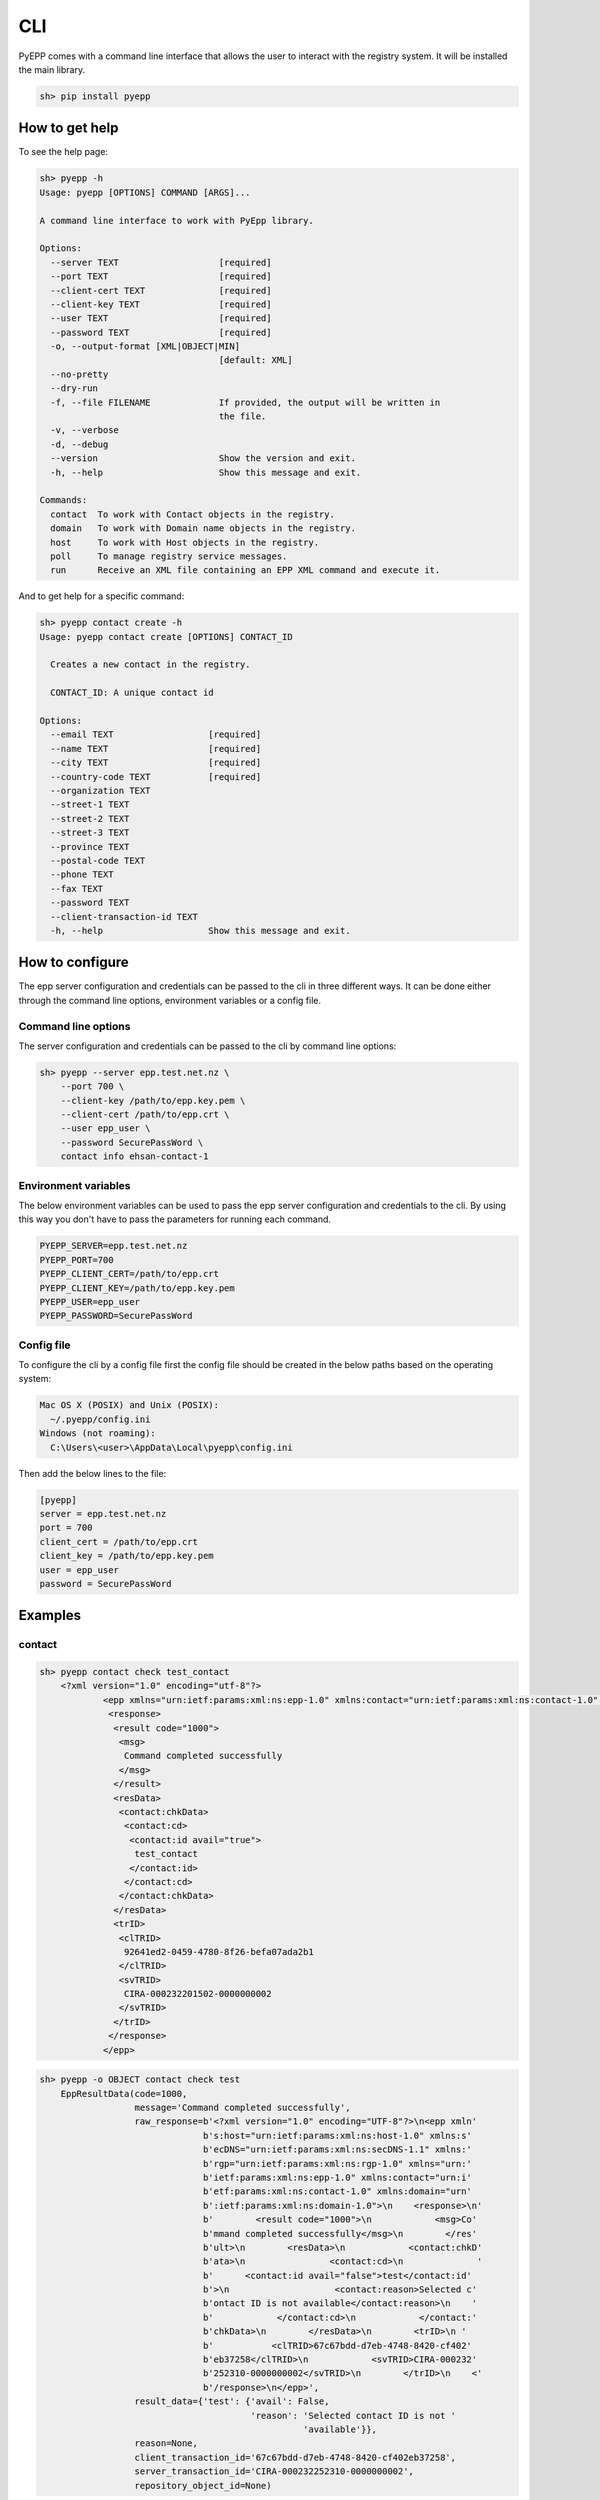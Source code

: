 CLI
=============

PyEPP comes with a command line interface that allows the user to interact with the registry system. It will be installed
the main library.

.. code-block:: text

    sh> pip install pyepp

How to get help
---------------
To see the help page:

.. code-block:: text

    sh> pyepp -h
    Usage: pyepp [OPTIONS] COMMAND [ARGS]...

    A command line interface to work with PyEpp library.

    Options:
      --server TEXT                   [required]
      --port TEXT                     [required]
      --client-cert TEXT              [required]
      --client-key TEXT               [required]
      --user TEXT                     [required]
      --password TEXT                 [required]
      -o, --output-format [XML|OBJECT|MIN]
                                      [default: XML]
      --no-pretty
      --dry-run
      -f, --file FILENAME             If provided, the output will be written in
                                      the file.
      -v, --verbose
      -d, --debug
      --version                       Show the version and exit.
      -h, --help                      Show this message and exit.

    Commands:
      contact  To work with Contact objects in the registry.
      domain   To work with Domain name objects in the registry.
      host     To work with Host objects in the registry.
      poll     To manage registry service messages.
      run      Receive an XML file containing an EPP XML command and execute it.

And to get help for a specific command:

.. code-block:: text

    sh> pyepp contact create -h
    Usage: pyepp contact create [OPTIONS] CONTACT_ID

      Creates a new contact in the registry.

      CONTACT_ID: A unique contact id

    Options:
      --email TEXT                  [required]
      --name TEXT                   [required]
      --city TEXT                   [required]
      --country-code TEXT           [required]
      --organization TEXT
      --street-1 TEXT
      --street-2 TEXT
      --street-3 TEXT
      --province TEXT
      --postal-code TEXT
      --phone TEXT
      --fax TEXT
      --password TEXT
      --client-transaction-id TEXT
      -h, --help                    Show this message and exit.

How to configure
----------------
The epp server configuration and credentials can be passed to the cli in three different ways. It can be done either
through the command line options, environment variables or a config file.

Command line options
^^^^^^^^^^^^^^^^^^^^
The server configuration and credentials can be passed to the cli by command line options:

.. code-block:: text

    sh> pyepp --server epp.test.net.nz \
        --port 700 \
        --client-key /path/to/epp.key.pem \
        --client-cert /path/to/epp.crt \
        --user epp_user \
        --password SecurePassWord \
        contact info ehsan-contact-1

Environment variables
^^^^^^^^^^^^^^^^^^^^^
The below environment variables can be used to pass the epp server configuration and credentials to the cli. By using
this way you don't have to pass the parameters for running each command.

.. code-block:: text

    PYEPP_SERVER=epp.test.net.nz
    PYEPP_PORT=700
    PYEPP_CLIENT_CERT=/path/to/epp.crt
    PYEPP_CLIENT_KEY=/path/to/epp.key.pem
    PYEPP_USER=epp_user
    PYEPP_PASSWORD=SecurePassWord

Config file
^^^^^^^^^^^
To configure the cli by a config file first the config file should be created in the below paths based on the operating
system:

.. code-block:: text

    Mac OS X (POSIX) and Unix (POSIX):
      ~/.pyepp/config.ini
    Windows (not roaming):
      C:\Users\<user>\AppData\Local\pyepp\config.ini

Then add the below lines to the file:

.. code-block:: ini

    [pyepp]
    server = epp.test.net.nz
    port = 700
    client_cert = /path/to/epp.crt
    client_key = /path/to/epp.key.pem 
    user = epp_user
    password = SecurePassWord

Examples
---------------

contact
^^^^^^^^^^^

.. code-block:: text

    sh> pyepp contact check test_contact
        <?xml version="1.0" encoding="utf-8"?>
                <epp xmlns="urn:ietf:params:xml:ns:epp-1.0" xmlns:contact="urn:ietf:params:xml:ns:contact-1.0" xmlns:domain="urn:ietf:params:xml:ns:domain-1.0" xmlns:host="urn:ietf:params:xml:ns:host-1.0" xmlns:rgp="urn:ietf:params:xml:ns:rgp-1.0" xmlns:secDNS="urn:ietf:params:xml:ns:secDNS-1.1">
                 <response>
                  <result code="1000">
                   <msg>
                    Command completed successfully
                   </msg>
                  </result>
                  <resData>
                   <contact:chkData>
                    <contact:cd>
                     <contact:id avail="true">
                      test_contact
                     </contact:id>
                    </contact:cd>
                   </contact:chkData>
                  </resData>
                  <trID>
                   <clTRID>
                    92641ed2-0459-4780-8f26-befa07ada2b1
                   </clTRID>
                   <svTRID>
                    CIRA-000232201502-0000000002
                   </svTRID>
                  </trID>
                 </response>
                </epp>

.. code-block:: text

    sh> pyepp -o OBJECT contact check test
        EppResultData(code=1000,
                      message='Command completed successfully',
                      raw_response=b'<?xml version="1.0" encoding="UTF-8"?>\n<epp xmln'
                                   b's:host="urn:ietf:params:xml:ns:host-1.0" xmlns:s'
                                   b'ecDNS="urn:ietf:params:xml:ns:secDNS-1.1" xmlns:'
                                   b'rgp="urn:ietf:params:xml:ns:rgp-1.0" xmlns="urn:'
                                   b'ietf:params:xml:ns:epp-1.0" xmlns:contact="urn:i'
                                   b'etf:params:xml:ns:contact-1.0" xmlns:domain="urn'
                                   b':ietf:params:xml:ns:domain-1.0">\n    <response>\n'
                                   b'        <result code="1000">\n            <msg>Co'
                                   b'mmand completed successfully</msg>\n        </res'
                                   b'ult>\n        <resData>\n            <contact:chkD'
                                   b'ata>\n                <contact:cd>\n              '
                                   b'      <contact:id avail="false">test</contact:id'
                                   b'>\n                    <contact:reason>Selected c'
                                   b'ontact ID is not available</contact:reason>\n    '
                                   b'            </contact:cd>\n            </contact:'
                                   b'chkData>\n        </resData>\n        <trID>\n '
                                   b'           <clTRID>67c67bdd-d7eb-4748-8420-cf402'
                                   b'eb37258</clTRID>\n            <svTRID>CIRA-000232'
                                   b'252310-0000000002</svTRID>\n        </trID>\n    <'
                                   b'/response>\n</epp>',
                      result_data={'test': {'avail': False,
                                            'reason': 'Selected contact ID is not '
                                                      'available'}},
                      reason=None,
                      client_transaction_id='67c67bdd-d7eb-4748-8420-cf402eb37258',
                      server_transaction_id='CIRA-000232252310-0000000002',
                      repository_object_id=None)

domain
^^^^^^^^^^^

.. code-block:: text

    sh> pyepp --no-pretty domain check test.nz
        <?xml version="1.0" encoding="UTF-8"?>
        <epp xmlns:host="urn:ietf:params:xml:ns:host-1.0" xmlns:secDNS="urn:ietf:params:xml:ns:secDNS-1.1" xmlns:rgp="urn:ietf:params:xml:ns:rgp-1.0" xmlns="urn:ietf:params:xml:ns:epp-1.0" xmlns:contact="urn:ietf:params:xml:ns:contact-1.0" xmlns:domain="urn:ietf:params:xml:ns:domain-1.0">
            <response>
                <result code="1000">
                    <msg>Command completed successfully</msg>
                </result>
                <resData>
                    <domain:chkData>
                        <domain:cd>
                            <domain:name avail="false">test.nz</domain:name>
                            <domain:reason>Registered</domain:reason>
                        </domain:cd>
                    </domain:chkData>
                </resData>
                <trID>
                    <clTRID>46c89b2a-617f-4d44-a2c1-340aa20a1358</clTRID>
                    <svTRID>CIRA-000232247104-0000000002</svTRID>
                </trID>
            </response>
        </epp>


.. code-block:: text

    sh> pyepp -o MIN domain check test.co.nz 
        {'test.co.nz': {'avail': False, 'reason': 'Registered'}}

host
^^^^^^^^^^^

.. code-block:: text

    sh> pyepp host info test.co.nz
        <?xml version="1.0" encoding="utf-8"?>
        <epp xmlns="urn:ietf:params:xml:ns:epp-1.0" xmlns:contact="urn:ietf:params:xml:ns:contact-1.0" xmlns:domain="urn:ietf:params:xml:ns:domain-1.0" xmlns:host="urn:ietf:params:xml:ns:host-1.0" xmlns:rgp="urn:ietf:params:xml:ns:rgp-1.0" xmlns:secDNS="urn:ietf:params:xml:ns:secDNS-1.1">
         <response>
          <result code="2303">
           <msg>
            Object does not exist
           </msg>
           <extValue>
            <value>
             <ciraCode>
              6010
             </ciraCode>
            </value>
            <reason>
             Host does not exist
            </reason>
           </extValue>
          </result>
          <trID>
           <clTRID>
            7bc656f8-32f0-42d3-ba55-79192cd3b654
           </clTRID>
           <svTRID>
            CIRA-000232224702-0000000002
           </svTRID>
          </trID>
         </response>
    </epp>

.. code-block:: text

    sh> pyepp --dry-run host info test.co.nz
        <?xml version="1.0" encoding="UTF-8" standalone="no"?>
        <epp xmlns="urn:ietf:params:xml:ns:epp-1.0">
         <command>
           <info>
             <host:info xmlns:host="urn:ietf:params:xml:ns:host-1.0">
               <host:name>test.co.nz</host:name>
             </host:info>
           </info>
           <clTRID>dab02e31-5658-44c4-bbd5-ff66b88539b5</clTRID>
         </command>
        </epp>
